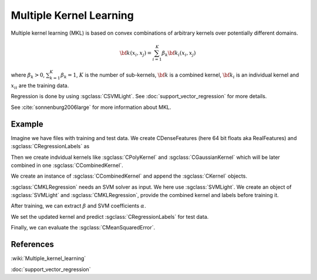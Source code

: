 ========================
Multiple Kernel Learning
========================

Multiple kernel learning (MKL) is based on convex combinations of arbitrary kernels over potentially different domains.

.. math::

    {\bf k}(x_i,x_j)=\sum_{i=1}^{K} \beta_k {\bf k}_i(x_i, x_j)

where :math:`\beta_k > 0`, :math:`\sum_{k=1}^{K} \beta_k = 1`, :math:`K` is the number of sub-kernels, :math:`\bf{k}` is a combined kernel, :math:`{\bf k}_i` is an individual kernel and :math:`{x_i}_i` are the training data.

Regression is done by using :sgclass:`CSVMLight`. See :doc:`support_vector_regression` for more details.


See :cite:`sonnenburg2006large` for more information about MKL.

-------
Example
-------

Imagine we have files with training and test data. We create CDenseFeatures (here 64 bit floats aka RealFeatures) and :sgclass:`CRegressionLabels` as

.. sgexample:: multiple_kernel_learning.sg:create_features

Then we create indvidual kernels like :sgclass:`CPolyKernel` and :sgclass:`CGaussianKernel` which will be later combined in one :sgclass:`CCombinedKernel`.

.. sgexample:: multiple_kernel_learning.sg:create_kernel

We create an instance of :sgclass:`CCombinedKernel` and append the :sgclass:`CKernel` objects.

.. sgexample:: multiple_kernel_learning.sg:create_combined_train

:sgclass:`CMKLRegression` needs an SVM solver as input. We here use :sgclass:`SVMLight`. We create an object of :sgclass:`SVMLight` and :sgclass:`CMKLRegression`, provide the combined kernel and labels before training it.

.. sgexample:: multiple_kernel_learning.sg:train_mkl

After training, we can extract :math:`\beta` and SVM coefficients :math:`\alpha`.

.. sgexample:: multiple_kernel_learning.sg:extract_weights

We set the updated kernel and predict :sgclass:`CRegressionLabels` for test data.

.. sgexample:: multiple_kernel_learning.sg:mkl_apply

Finally, we can evaluate the :sgclass:`CMeanSquaredError`.

.. sgexample:: multiple_kernel_learning.sg:evaluate_error

----------
References
----------
:wiki:`Multiple_kernel_learning`

:doc:`support_vector_regression`

.. bibliography:: ../../references.bib
    :filter: docname in docnames
